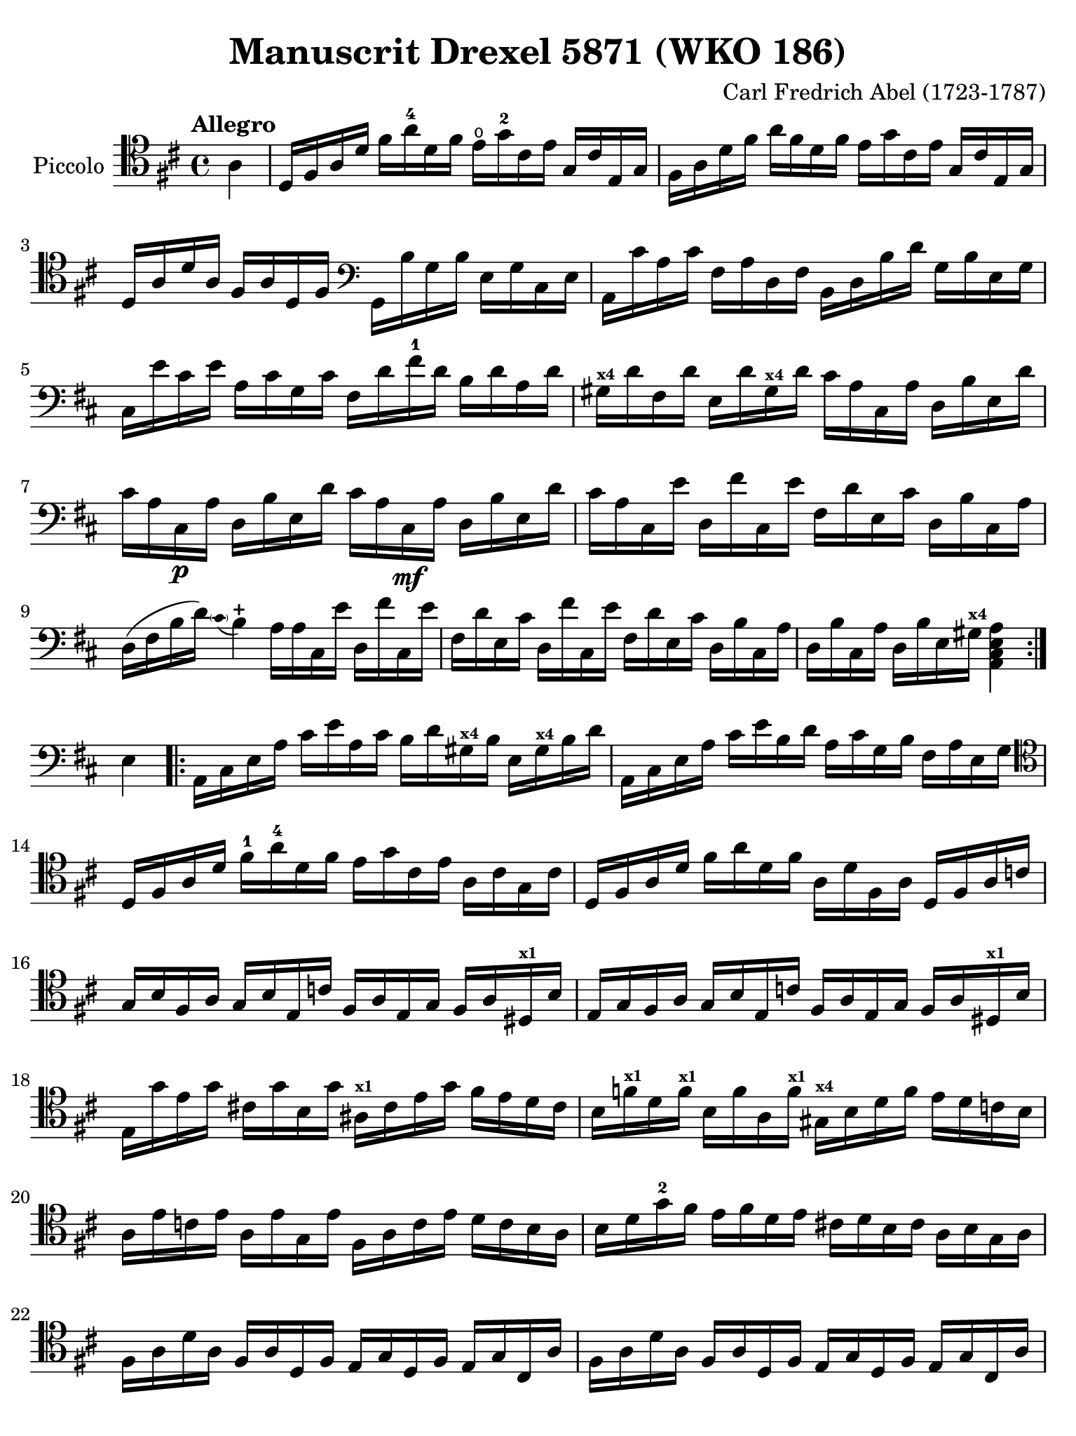 #(set-global-staff-size 21)

\version "2.18.2"

\header {
  title    = "Manuscrit Drexel 5871 (WKO 186)"
  composer = "Carl Fredrich Abel (1723-1787)"
  tagline  = ""
}

\language "italiano"

% iPad Pro 12.9

\paper {
  paper-width  = 195\mm
  paper-height = 260\mm
%  indent = #0
  page-count = #2
  line-width = #184
  print-page-number = ##f
  ragged-last-bottom = ##t
  ragged-bottom = ##f
%  ragged-last = ##t
}

\score {
  \new Staff
  \with {instrumentName = #"Piccolo"}{
    \override Hairpin.to-barline = ##f
    \override Beam.auto-knee-gap = #2
    %    \set fingeringOrientations = #'(bottom)

    \tempo "Allegro"
    \time 4/4
    \key re \major
    \clef "tenor"


    \repeat volta 2 {
    | \partial 4 la4
    | \set Score.currentBarNumber = #1
      re16 fad16 la16 re'16 fad'16 la'16-4 re'16 fad'16
      mi'16\open sol'16-2 dod'16 mi'16 sol16 dod'16 mi16 sol16
    | fad16 la16 re'16 fad'16 la'16 fad'16 re'16 fad'16
      mi'16 sol'16 dod'16 mi'16 sol16 dod'16 mi16 sol16
    | re16 la16 re'16 la16 fad16 la16 re16 fad16
      \clef "bass"
      sol,16 si16 sol16 si16 mi16 sol16 dod16 mi16
    | la,16 dod'16 la16 dod'16 fad16 la16  re16 fad16
      si,16 re16 si16 re'16 sol16 si16 mi16 sol16
    | dod16 mi'16 dod'16 mi'16 la16 dod'16 sol16 dod'16
      fad16 re'16 fad'16-1 re'16 si16 re'16 la16 re'16
    | sold16^\markup{\bold\teeny x4} re'16 fad16 re'16
      mi16 re'16 sold16^\markup{\bold\teeny x4} re'16
      dod'16 la16 dod16 la16 re16 si16 mi16 re'16
    | dod'16 la16 dod16\p la16 re16 si16 mi16 re'16
      dod'16 la16 dod16\mf la16 re16 si16 mi16 re'16
    | dod'16 la16 dod16 mi'16 re16 fad'16 dod16
      mi'16 fad16 re'16 mi16 dod'16 re16 si16 dod16 la16
    | re16( fad16 si16 re'16)
      \appoggiatura {\hide Stem \parenthesize dod'8 \undo \hide Stem} si4-+

      la16 la16 dod16 mi'16 re16 fad'16 dod16 mi'16
    | fad16 re'16 mi16 dod'16 re16 fad'16 dod16 mi'16
      fad16 re'16 mi16 dod'16 re16 si16 dod16 la16
    | re16 si16 dod16 la16 re16 si16 mi16 sold16^\markup{\bold\teeny x4}
      <<la,4 dod4 mi4 la4>>
    }

    | \partial 4 mi4

    \repeat volta 2 {
    | la,16 dod16 mi16 la16 dod'16 mi'16 la16 dod'16
      si16 re'16 sold!16^\markup{\bold\teeny x4} si16
      mi16 sold16^\markup{\bold\teeny x4} si16 re'16
    | la,16 dod16 mi16 la16 dod'16 mi'16 si16 re'16
      la16 dod'16 sol16 si16 fad16 la16 mi16 sol16
    | \clef "tenor"
      re16 fad16 la16 re'16 fad'16-1 la'16-4 re'16 fad'16
      mi'16 sol'16 dod'16 mi'16 la16 dod'16 sol16 dod'16
    | re16 fad16 la16 re'16 fad'16 la'16 re'16 fad'16
      la16 re'16 fad16 la16 re16 fad16 la16 do'16
    | sol16 si16 fad16 la16 sol16 si16 mi16 do'16
      fad16 la16 mi16 sol16 fad16 la16 red16^\markup{\bold\teeny x1} si16
    | mi16 sol16 fad16 la16 sol16 si16 mi16 do'16
      fad16 la16mi16 sol16 fad16 la16 red16^\markup{\bold\teeny x1} si16
    | mi16 sol'16 mi'16 sol'16 dod'!16 sol'16 si16 sol'16
      lad16^\markup{\bold\teeny x1} dod'16 mi'16 sol'16
      fad'16 mi'16 re'16 dod'16
    | si16 fa'16^\markup{\bold\teeny x1} re'16 fa'16^\markup{\bold\teeny x1}
      si16 fa'16 la16 fa'16^\markup{\bold\teeny x1}
      sold16^\markup{\bold\teeny x4} si16 re'16 fa'16 mi'16 re'16 do'16 si16
    | la16 mi'16 do'16 mi'16 la16 mi'16 sol16 mi'16
      fad16 la16 do'16 mi'16 re'16 do'16 si16 la16
    | si16 re'16 sol'16-2 fad'16 mi'16 fad'16 re'16 mi'16
      dod'!16 re'16 si16 dod'16 la16 si16 sol16 la16
    | fad16 la16 re'16 la16 fad16 la16 re16 fad16
      mi16 sol16 re16 fad16 mi16 sol16 dod16 la16
    | fad16 la16 re'16 la16 fad16 la16 re16 fad16
      mi16 sol16 re16 fad16 mi16 sol16 dod16 la16
    | fad16 la16 re'16 la16 fad16 la16 re16 fad16
      mi16 sol16 re16 fad16 mi16 sol16 dod16 la16
    | fad16 re'16 si16 sol'16 la16 fad'16 sol16 mi'16
      fad16 re'16 sol16 si16 fad16 la16 mi16 sol16
    | re16 fad16 si16 sol'16 la16 fad'16 sol16 mi'16
      fad16 re'16 sol16 si16 fad16 la16 mi16 sol16
    | re16 re'16 fad16 re'16 sol16 mi'16 la16 fad'16
      si16 re'16 sol'16\2 si'16-4 la'16 sol'16 fad'16\1 mi'16
    | re'4
      \appoggiatura {\hide Stem \parenthesize fad'8 \undo \hide Stem} mi'4-+
      re'16 re'16 si16 re'16 la16 re'16 sol16 re'16
    | fad16 re'16 sol16 si16 fad16 la16 mi16 sol16
      re16
      \clef "bass"
      re16 si,16 re16 la,16 re16 sol,16 re16
    | fad,16 re16 si,16 sol16 la,16 fad16 sol,16 mi16
      fad,16 la16 fad16 re16 sol,16 si16 sol16 mi16
    }
    \alternative {
      {la,4
       \appoggiatura {\hide Stem \parenthesize fad8 \undo \hide Stem} mi4-+
       re8[ la,8 re,8] mi8}
      {la,4
       \appoggiatura {\hide Stem \parenthesize fad8 \undo \hide Stem} mi4-+
       re8 la,8 re,8 r8}
    }

    \bar "|."
  }
}
